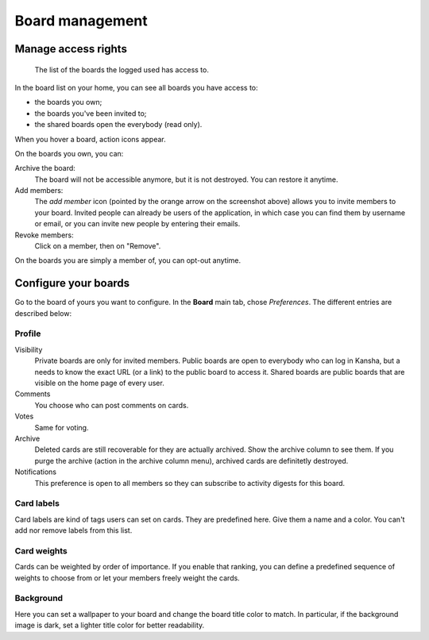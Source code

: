 .. _board_management:

Board management
================


.. _board_access:

Manage access rights
--------------------

.. figure:: _static/boards.png

   The list of the boards the logged used has access to.


In the board list on your home, you can see all boards you have access to:

* the boards you own;
* the boards you've been invited to;
* the shared boards open the everybody (read only).


When you hover a board, action icons appear.

On the boards you own, you can:

Archive the board:
    The board will not be accessible anymore, but it is not destroyed. You can restore it anytime.

Add members:
    The *add member* icon (pointed by the orange arrow on the screenshot above) allows you to invite members to your board.
    Invited people can already be users of the application, in which case you can find them by username or email, or you can invite
    new people by entering their emails.

Revoke members:
    Click on a member, then on "Remove".

On the boards you are simply a member of, you can opt-out anytime.

.. _board_configuration:

Configure your boards
----------------------

Go to the board of yours you want to configure. In the **Board** main tab, chose *Preferences*. The different entries are described below:

Profile
^^^^^^^

Visibility
    Private boards are only for invited members. Public boards are open to everybody who can log in Kansha, but a needs to know
    the exact URL (or a link) to the public board to access it. Shared boards are public boards that are visible on the home page of
    every user.
Comments
    You choose who can post comments on cards.
Votes
    Same for voting.
Archive
    Deleted cards are still recoverable for they are actually archived. Show the archive column to see them.
    If you purge the archive (action in the archive column menu), archived cards are definitetly destroyed.
Notifications
    This preference is open to all members so they can subscribe to activity digests for this board.


Card labels
^^^^^^^^^^^

Card labels are kind of tags users can set on cards. They are predefined here.
Give them a name and a color. You can't add nor remove labels from this list.

Card weights
^^^^^^^^^^^^

Cards can be weighted by order of importance. If you enable that ranking, you can define a predefined sequence of weights to choose from or let your members freely weight the cards.

Background
^^^^^^^^^^
Here you can set a wallpaper to your board and change the board title color to match. In particular, if the background image is dark, set a lighter title color for better readability.
